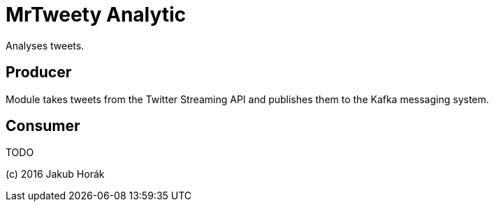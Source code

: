MrTweety Analytic
=================

Analyses tweets.

Producer
--------

Module takes tweets from the Twitter Streaming API and publishes them to the Kafka messaging system.

Consumer
--------

TODO

(c) 2016 Jakub Horák
